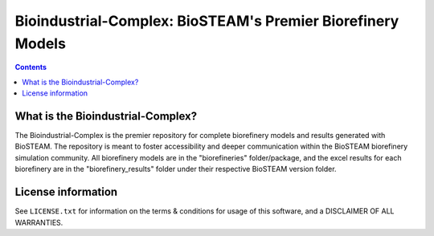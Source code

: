 ============================================================
Bioindustrial-Complex: BioSTEAM's Premier Biorefinery Models
============================================================

.. contents::

What is the Bioindustrial-Complex?
----------------------------------

The Bioindustrial-Complex is the premier repository for complete biorefinery models and results generated with BioSTEAM. The repository is meant to foster accessibility and deeper communication within the BioSTEAM biorefinery simulation community. All biorefinery models are in the "biorefineries" folder/package, and the excel results for each biorefinery are in the "biorefinery_results" folder under their respective BioSTEAM version folder.

License information
-------------------

See ``LICENSE.txt`` for information on the terms & conditions for usage
of this software, and a DISCLAIMER OF ALL WARRANTIES.


